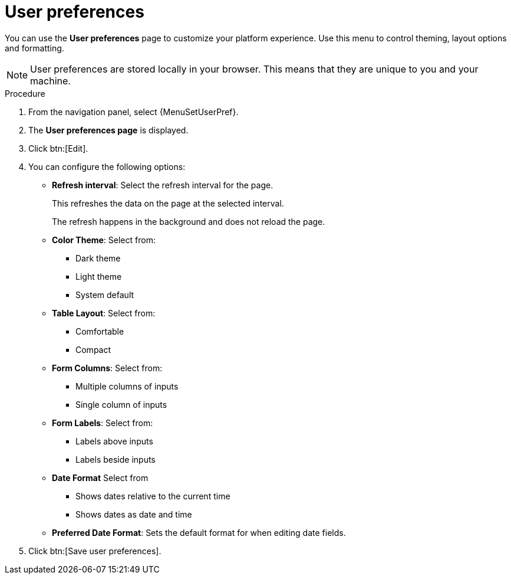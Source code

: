 [id="proc-settings-user-preferences"]

= User preferences

//To be added to Donna's AAP/UI document for 2.5 

You can use the *User preferences* page to customize your platform experience. Use this menu to control theming, layout options and formatting.

[NOTE]
====    
User preferences are stored locally in your browser. This means that they are unique to you and your machine.
====

.Procedure

. From the navigation panel, select {MenuSetUserPref}.
. The *User preferences page* is displayed. 
. Click btn:[Edit]. 
. You can configure the following options:
+
* *Refresh interval*: Select the refresh interval for the page.
+
This refreshes the data on the page at the selected interval.
+
The refresh happens in the background and does not reload the page.
+
* *Color Theme*: Select from:
** Dark theme
** Light theme
** System default
+
* *Table Layout*: Select from:
** Comfortable
** Compact
+
* *Form Columns*: Select from:
** Multiple columns of inputs
** Single column of inputs
+
* *Form Labels*: Select from:
** Labels above inputs
** Labels beside inputs
+
* *Date Format* Select from
** Shows dates relative to the current time
** Shows dates as date and time
+
* *Preferred Date Format*: Sets the default format for when editing date fields.
+
. Click btn:[Save user preferences].
